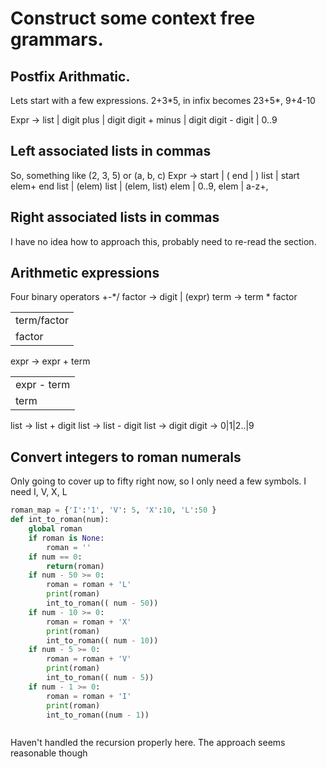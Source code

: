 * Construct some context free grammars.
** Postfix Arithmatic.

Lets start with a few expressions. 
2+3*5, in infix becomes 23+5*, 
9+4-10

Expr -> 
list | digit 
plus | digit digit +
minus | digit digit -
digit | 0..9
** Left associated lists in commas
So, something like (2, 3, 5) or (a, b, c)
Expr -> 
start | (
end | )
list | start elem+ end
list | (elem) 
list | (elem, list)
elem | 0..9,
elem | a-z+,
** Right associated lists in commas
I have no idea how to approach this, probably need to re-read the section. 
** Arithmetic expressions
Four binary operators +-*/
factor -> digit | (expr)
term -> term * factor
 | term/factor |
 | factor      |
expr -> expr + term
   | expr - term |
   | term        |

list -> list + digit
list -> list - digit
list -> digit
digit -> 0|1|2..|9
** Convert integers to roman numerals

Only going to cover up to fifty right now, so I only need a few symbols. I need I, V, X, L

#+BEGIN_SRC python
  roman_map = {'I':'1', 'V': 5, 'X':10, 'L':50 }
  def int_to_roman(num):
      global roman
      if roman is None:
          roman = ''
      if num == 0:
          return(roman)
      if num - 50 >= 0:
          roman = roman + 'L'
          print(roman)
          int_to_roman(( num - 50))
      if num - 10 >= 0:
          roman = roman + 'X'
          print(roman)
          int_to_roman(( num - 10))
      if num - 5 >= 0:
          roman = roman + 'V'
          print(roman)
          int_to_roman(( num - 5))
      if num - 1 >= 0:
          roman = roman + 'I'
          print(roman)
          int_to_roman((num - 1))


#+END_SRC
Haven't handled the recursion properly here. The approach seems reasonable though
